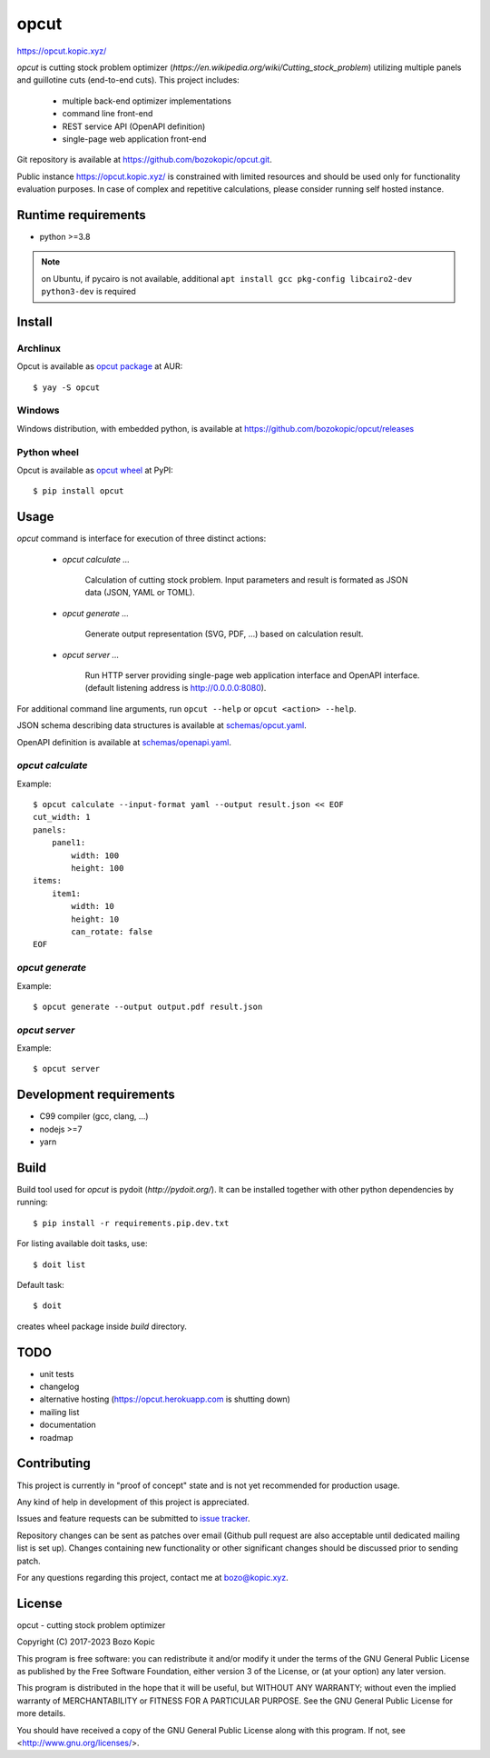 opcut
=====

`<https://opcut.kopic.xyz/>`_

`opcut` is cutting stock problem optimizer
(`https://en.wikipedia.org/wiki/Cutting_stock_problem`) utilizing multiple
panels and guillotine cuts (end-to-end cuts). This project includes:

    * multiple back-end optimizer implementations
    * command line front-end
    * REST service API (OpenAPI definition)
    * single-page web application front-end

Git repository is available at `<https://github.com/bozokopic/opcut.git>`_.

Public instance `<https://opcut.kopic.xyz/>`_ is constrained with limited
resources and should be used only for functionality evaluation purposes.
In case of complex and repetitive calculations, please consider running
self hosted instance.


Runtime requirements
--------------------

* python >=3.8

.. note::

    on Ubuntu, if pycairo is not available, additional
    ``apt install gcc pkg-config libcairo2-dev python3-dev`` is required


Install
-------

Archlinux
'''''''''

Opcut is available as
`opcut package <https://aur.archlinux.org/packages/opcut>`_ at AUR::

    $ yay -S opcut


Windows
'''''''

Windows distribution, with embedded python, is available at
`<https://github.com/bozokopic/opcut/releases>`_


Python wheel
''''''''''''

Opcut is available as `opcut wheel <https://pypi.org/project/opcut>`_ at PyPI::

    $ pip install opcut


Usage
-----

`opcut` command is interface for execution of three distinct actions:

    * `opcut calculate ...`

        Calculation of cutting stock problem. Input parameters and result is
        formated as JSON data (JSON, YAML or TOML).

    * `opcut generate ...`

        Generate output representation (SVG, PDF, ...) based on calculation
        result.

    * `opcut server ...`

        Run HTTP server providing single-page web application interface and
        OpenAPI interface.
        (default listening address is http://0.0.0.0:8080).

For additional command line arguments, run ``opcut --help`` or
``opcut <action> --help``.

JSON schema describing data structures is available at `<schemas/opcut.yaml>`_.

OpenAPI definition is available at `<schemas/openapi.yaml>`_.


`opcut calculate`
'''''''''''''''''

Example::

    $ opcut calculate --input-format yaml --output result.json << EOF
    cut_width: 1
    panels:
        panel1:
            width: 100
            height: 100
    items:
        item1:
            width: 10
            height: 10
            can_rotate: false
    EOF


`opcut generate`
''''''''''''''''

Example::

    $ opcut generate --output output.pdf result.json


`opcut server`
''''''''''''''

Example::

    $ opcut server


Development requirements
------------------------

* C99 compiler (gcc, clang, ...)
* nodejs >=7
* yarn


Build
-----

Build tool used for `opcut` is pydoit (`http://pydoit.org/`). It can be
installed together with other python dependencies by running::

    $ pip install -r requirements.pip.dev.txt

For listing available doit tasks, use::

    $ doit list

Default task::

    $ doit

creates wheel package inside `build` directory.


TODO
----

* unit tests
* changelog
* alternative hosting (https://opcut.herokuapp.com is shutting down)
* mailing list
* documentation
* roadmap


Contributing
------------

This project is currently in "proof of concept" state and is not yet
recommended for production usage.

Any kind of help in development of this project is appreciated.

Issues and feature requests can be submitted to
`issue tracker <https://github.com/bozokopic/opcut/issues>`_.

Repository changes can be sent as patches over email (Github pull request are
also acceptable until dedicated mailing list is set up). Changes containing
new functionality or other significant changes should be discussed prior
to sending patch.

For any questions regarding this project, contact me at bozo@kopic.xyz.


License
-------

opcut - cutting stock problem optimizer

Copyright (C) 2017-2023 Bozo Kopic

This program is free software: you can redistribute it and/or modify
it under the terms of the GNU General Public License as published by
the Free Software Foundation, either version 3 of the License, or
(at your option) any later version.

This program is distributed in the hope that it will be useful,
but WITHOUT ANY WARRANTY; without even the implied warranty of
MERCHANTABILITY or FITNESS FOR A PARTICULAR PURPOSE.  See the
GNU General Public License for more details.

You should have received a copy of the GNU General Public License
along with this program.  If not, see <http://www.gnu.org/licenses/>.
